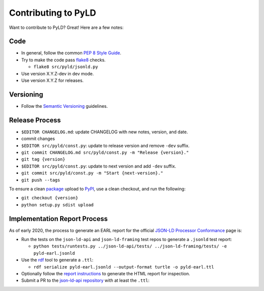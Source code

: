 Contributing to PyLD
====================

Want to contribute to PyLD? Great! Here are a few notes:

Code
----

* In general, follow the common `PEP 8 Style Guide`_.
* Try to make the code pass flake8_ checks.

  * ``flake8 src/pyld/jsonld.py``

* Use version X.Y.Z-dev in dev mode.
* Use version X.Y.Z for releases.

Versioning
----------

* Follow the `Semantic Versioning`_ guidelines.

Release Process
---------------

* ``$EDITOR CHANGELOG.md``: update CHANGELOG with new notes, version, and date.
* commit changes
* ``$EDITOR src/pyld/const.py``: update to release version and remove ``-dev``
  suffix.
* ``git commit CHANGELOG.md src/pyld/const.py -m "Release {version}."``
* ``git tag {version}``
* ``$EDITOR src/pyld/const.py``: update to next version and add ``-dev`` suffix.
* ``git commit src/pyld/const.py -m "Start {next-version}."``
* ``git push --tags``

To ensure a clean `package <https://pypi.org/project/PyLD/>`_ upload to PyPI_,
use a clean checkout, and run the following:

* ``git checkout {version}``
* ``python setup.py sdist upload``

Implementation Report Process
-----------------------------

As of early 2020, the process to generate an EARL report for the official
`JSON-LD Processor Conformance`_ page is:

* Run the tests on the ``json-ld-api`` and ``json-ld-framing`` test repos to
  generate a ``.jsonld`` test report:

  * ``python tests/runtests.py ../json-ld-api/tests/ ../json-ld-framing/tests/ -e pyld-earl.jsonld``

* Use the rdf_ tool to generate a ``.ttl``:

  * ``rdf serialize pyld-earl.jsonld --output-format turtle -o pyld-earl.ttl``

* Optionally follow the `report instructions`_ to generate the HTML report for
  inspection.
* Submit a PR to the `json-ld-api repository`_ with at least the ``.ttl``:

.. _JSON-LD Processor Conformance: https://w3c.github.io/json-ld-api/reports/
.. _PEP 8 Style Guide: https://www.python.org/dev/peps/pep-0008/
.. _Semantic Versioning: https://semver.org/
.. _flake8: https://pypi.python.org/pypi/flake8
.. _json-ld-api repository: https://github.com/w3c/json-ld-api/pulls
.. _rdf: https://rubygems.org/gems/rdf
.. _report instructions: https://github.com/w3c/json-ld-api/tree/master/reports
.. _PyPI: https://pypi.org/
